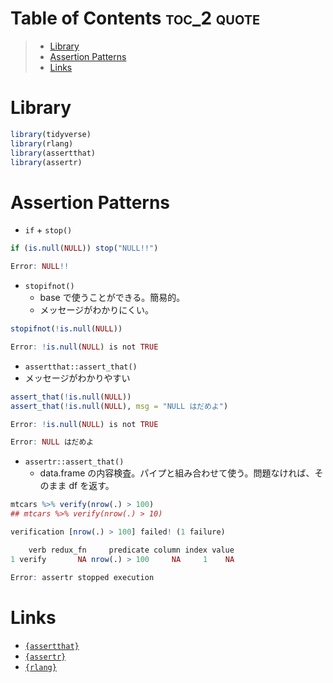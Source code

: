 #+STARTUP: folded indent inlineimages latexpreview
#+PROPERTY: header-args:R :results output :exports both :session *R:assertion*

* Table of Contents :toc_2:quote:
#+BEGIN_QUOTE
- [[#library][Library]]
- [[#assertion-patterns][Assertion Patterns]]
- [[#links][Links]]
#+END_QUOTE

* Library

#+begin_src R :results silent
library(tidyverse)
library(rlang)
library(assertthat)
library(assertr)
#+end_src

* Assertion Patterns

- =if= + =stop()=
#+begin_src R :exports both :results code
if (is.null(NULL)) stop("NULL!!")
#+end_src

#+RESULTS:
#+begin_src R
Error: NULL!!
#+end_src

- =stopifnot()=
  - base で使うことができる。簡易的。
  - メッセージがわかりにくい。
#+begin_src R :exports both :results code
stopifnot(!is.null(NULL))
#+end_src

#+RESULTS:
#+begin_src R
Error: !is.null(NULL) is not TRUE
#+end_src

- =assertthat::assert_that()=
- メッセージがわかりやすい
#+begin_src R :exports both :results code
assert_that(!is.null(NULL))
assert_that(!is.null(NULL), msg = "NULL はだめよ")
#+end_src

#+RESULTS:
#+begin_src R
Error: !is.null(NULL) is not TRUE

Error: NULL はだめよ
#+end_src

- =assertr::assert_that()=
  - data.frame の内容検査。パイプと組み合わせて使う。問題なければ、そのまま df を返す。
#+begin_src R :exports both :results code
mtcars %>% verify(nrow(.) > 100)
## mtcars %>% verify(nrow(.) > 10)
#+end_src

#+RESULTS:
#+begin_src R
verification [nrow(.) > 100] failed! (1 failure)

    verb redux_fn     predicate column index value
1 verify       NA nrow(.) > 100     NA     1    NA

Error: assertr stopped execution
#+end_src

* Links

- [[file:../package/assertthat.org][ ={assertthat}= ]]
- [[file:../package/assertr.org][ ={assertr}= ]]
- [[file:../package/r-lib/rlang.org][ ={rlang}= ]]
